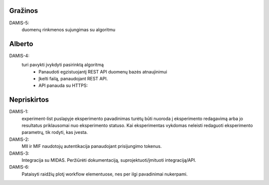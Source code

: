 Gražinos
========
DAMIS-5:
    duomenų rinkmenos sujungimas su algoritmu

Alberto
=======
DAMIS-4:
    turi pavykti įvykdyti pasirinktą algoritmą
        - Panaudoti egzistuojantį REST API duomenų bazės atnaujinimui
        - Įkelti failą, panaudojant REST API.
        - API panauda su HTTPS: 

Nepriskirtos
============
DAMIS-1:
    experiment-list puslapyje eksperimento pavadinimas turėtų būti nuoroda į
    eksperimento redagavimą arba jo resultatus priklausomai nuo eksperimento
    statuso. Kai eksperimentas vykdomas neleisti redaguoti eksperimento
    parametrų, tik rodyti, kas įvesta.
DAMIS-2:
    MII ir MIF naudotojų autentikacija panaudojant prisijungimo tokenus.
DAMIS-3:
    Integracija su MIDAS. Peržiūrėti dokumentaciją, suprojektuoti/įmituoti
    integraciją/API.
DAMIS-6:
    Pataisyti raidžių plotį workflow elementuose, nes per ilgi pavadinimai nukerpami.
